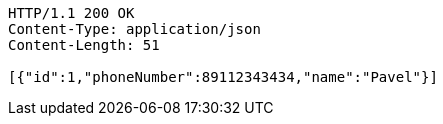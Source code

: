 [source,http,options="nowrap"]
----
HTTP/1.1 200 OK
Content-Type: application/json
Content-Length: 51

[{"id":1,"phoneNumber":89112343434,"name":"Pavel"}]
----